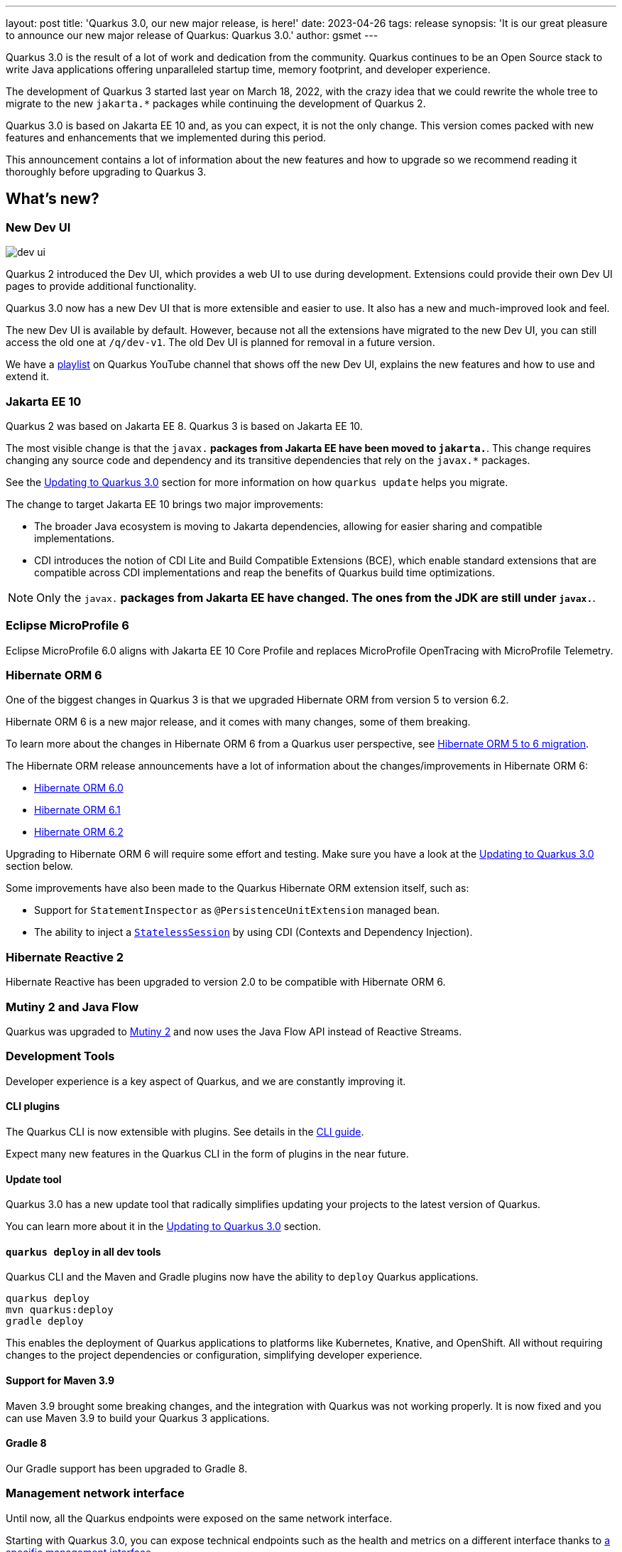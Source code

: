 ---
layout: post
title: 'Quarkus 3.0, our new major release, is here!'
date: 2023-04-26
tags: release
synopsis: 'It is our great pleasure to announce our new major release of Quarkus: Quarkus 3.0.'
author: gsmet
---

:imagesdir: /assets/images/posts/3.0.0.final
ifdef::env-github,env-browser,env-vscode[:imagesdir: ../assets/images/posts/3.0.0.final]

Quarkus 3.0 is the result of a lot of work and dedication from the community. Quarkus continues to be an Open Source stack to write Java applications offering unparalleled startup time, memory footprint, and developer experience.

The development of Quarkus 3 started last year on March 18, 2022, with the crazy idea
that we could rewrite the whole tree to migrate to the new `jakarta.*` packages
while continuing the development of Quarkus 2.

Quarkus 3.0 is based on Jakarta EE 10 and, as you can expect,
it is not the only change. This version comes packed with new features and enhancements
that we implemented during this period.

This announcement contains a lot of information about the new features and how to upgrade
so we recommend reading it thoroughly before upgrading to Quarkus 3.

== What's new?

=== New Dev UI

image::dev-ui.gif[]

Quarkus 2 introduced the Dev UI, which provides a web UI to use during development.
Extensions could provide their own Dev UI pages to provide additional functionality.

Quarkus 3.0 now has a new Dev UI that is more extensible and easier to use.
It also has a new and much-improved look and feel.

The new Dev UI is available by default. However,
because not all the extensions have migrated to the new Dev UI,
you can still access the old one at `/q/dev-v1`. 
The old Dev UI is planned for removal in a future version.

We have a https://www.youtube.com/watch?v=sz5ihmA4gaE&list=PLsM3ZE5tGAVbyncLm7ue2V25cwFck7ew9[playlist] on Quarkus YouTube channel that shows off the new Dev UI, explains the new features and how to use and extend it.

=== Jakarta EE 10

Quarkus 2 was based on Jakarta EE 8. Quarkus 3 is based on Jakarta EE 10.

The most visible change is that the `javax.*` packages from Jakarta EE have been moved to `jakarta.*`. This change requires changing any source code and dependency and its transitive dependencies that rely on the `javax.*` packages.

See the <<upgrading>> section for more information on how `quarkus update` helps you migrate.

The change to target Jakarta EE 10 brings two major improvements:

- The broader Java ecosystem is moving to Jakarta dependencies, allowing for easier sharing and compatible implementations.
- CDI introduces the notion of CDI Lite and Build Compatible Extensions (BCE), which enable standard extensions that are compatible across CDI implementations and reap the benefits of Quarkus build time optimizations.

[NOTE]
====
Only the `javax.*` packages from Jakarta EE have changed.
The ones from the JDK are still under `javax.*`.
====

=== Eclipse MicroProfile 6

Eclipse MicroProfile 6.0 aligns with Jakarta EE 10 Core Profile and replaces MicroProfile OpenTracing with MicroProfile Telemetry.

=== Hibernate ORM 6

One of the biggest changes in Quarkus 3 is that we upgraded Hibernate ORM from version 5 to version 6.2.

Hibernate ORM 6 is a new major release, and it comes with many changes,
some of them breaking.

To learn more about the changes in Hibernate ORM 6 from a Quarkus user perspective, see https://github.com/quarkusio/quarkus/wiki/Migration-Guide-3.0:-Hibernate-ORM-5-to-6-migration[Hibernate ORM 5 to 6 migration].

The Hibernate ORM release announcements have a lot of information about the changes/improvements in Hibernate ORM 6:

- https://in.relation.to/2022/03/31/orm-60-final/[Hibernate ORM 6.0]
- https://in.relation.to/2022/06/14/orm-61-final/[Hibernate ORM 6.1]
- https://in.relation.to/2023/03/30/orm-62-final/[Hibernate ORM 6.2]

Upgrading to Hibernate ORM 6 will require some effort and testing. Make sure you have a look at the <<upgrading>> section below.

Some improvements have also been made to the Quarkus Hibernate ORM extension itself, such as:

- Support for `StatementInspector` as `@PersistenceUnitExtension` managed bean.
- The ability to inject a https://docs.jboss.org/hibernate/orm/6.2/userguide/html_single/Hibernate_User_Guide.html#_statelesssession[`StatelessSession`] by using CDI (Contexts and Dependency Injection).

=== Hibernate Reactive 2

Hibernate Reactive has been upgraded to version 2.0 to be compatible with Hibernate ORM 6.

=== Mutiny 2 and Java Flow

Quarkus was upgraded to https://smallrye.io/smallrye-mutiny/2.0.0/reference/migrating-to-mutiny-2/[Mutiny 2]
and now uses the Java Flow API instead of Reactive Streams.

=== Development Tools

Developer experience is a key aspect of Quarkus, and we are constantly improving it.

==== CLI plugins

The Quarkus CLI is now extensible with plugins. See details in the https://quarkus.io/version/main/guides/cli-tooling#extending-the-cli[CLI guide].

Expect many new features in the Quarkus CLI in the form of plugins in the near future.

==== Update tool

Quarkus 3.0 has a new update tool that radically simplifies updating your projects to the latest version of Quarkus.

You can learn more about it in the <<upgrading>> section.

==== `quarkus deploy` in all dev tools

Quarkus CLI and the Maven and Gradle plugins now have the ability to `deploy` Quarkus applications.

[source,bash]
----
quarkus deploy
mvn quarkus:deploy
gradle deploy
----

This enables the deployment of Quarkus applications to platforms like Kubernetes, Knative, and OpenShift.
All without requiring changes to the project dependencies or configuration, simplifying developer experience.

==== Support for Maven 3.9

Maven 3.9 brought some breaking changes, and the integration with Quarkus was not working properly.
It is now fixed and you can use Maven 3.9 to build your Quarkus 3 applications.

==== Gradle 8

Our Gradle support has been upgraded to Gradle 8.

=== Management network interface

Until now, all the Quarkus endpoints were exposed on the same network interface.

Starting with Quarkus 3.0, you can expose technical endpoints such as the health and metrics on a different interface thanks to link:/guides/management-interface-reference[a specific management interface].

=== /q/info

To expose information about your application (such as the git hash), add the `quarkus-info` extension to your project.

The endpoint is available on `/q/info` and will be exposed on the management network interface if you enable it.

=== RESTEasy Reactive

Many usability enhancements have come into RESTEasy Reactive, such as retrieving all multipart parts.

Remember that RESTEasy Reactive is our default REST layer covering both reactive and blocking workloads.

=== OpenTelemetry

The OpenTelemetry extension has been rewritten to support the SDK autoconfiguration and went through many changes.

The configuration namespace has changed to `quarkus.otel.*`. We recommend switching to the new configuration properties, even though the old ones are still supported for now.

Also, enabling OpenTelemetry for JDBC is now as simple as setting `quarkus.datasource.jdbc.telemetry` to `true`.
You don't have to modify your JDBC connection URL anymore.

=== Multiple mailers

Sending emails via multiple SMTP servers is supported in Quarkus 3.0.

Have a look at the https://quarkus.io/version/main/guides/mailer-reference#multiple-mailer-configurations[updated documentation].

=== Qute

Qute, our templating engine, also got a lot of love with several new features, such as the ability to cache a section of the template that rarely changes thanks to link:/guides/qute-reference#cached-section[cached sections].

=== Cache

It is now possible to use a Redis backend with the Cache extension.

For more information, see the https://quarkus.io/version/main/guides/cache-redis-reference[dedicated guide].

The cache extension also allows you to define a global default cache configuration that will be applied to all your caches.

=== Database migrations

Your database migrations with Flyway and Liquibase are now run as init containers in manifests.

The notion of migration/setup work being done in init containers is available for other extensions to implement and support.

The Flyway extension supports custom credentials/URLs to connect to the database
and you can more easily customize the configuration of the Flyway instance.

=== MongoDB

``CredentialsProvider``s are now supported for MongoDB connections.

=== Elasticsearch Java Client extension

The new Elasticsearch Java Client is supported as a brand-new extension.
This solves the licensing problems that prevented us from updating the deprecated High Level REST Client.

To use this new client, have a look at the updated link:/guides/elasticsearch[Elasticsearch guide].

=== gRPC

Several enhancements have been made to the gRPC extensions, such as the support of `InProcess`.

=== Scheduler API

You can now schedule jobs programmatically by using the Scheduler programmatic API,
described in the link:/guides/scheduler-reference#programmatic_scheduling[Scheduler reference guide].

=== Kubernetes Client

The Kubernetes Client has been upgraded to version 6.5.

=== Azure Functions extension

The development of Azure functions is easier than ever, thanks to the new Azure Functions extension.

Learn more about it in the link:/guides/azure-functions[dedicated guide]

== Other changes

=== Quarkus Platform readyness

We have been working hard to make sure that the Quarkus Platform is ready for production use.
Not every extension found in Quarkus 2 Platform is available or not yet final in Quarkus 3 Platform yet; but they are on their way.

The following extensions are available:

 - Debezium
 - Optaplanner
 - Google cloud service
 - Cassandra
 - Camel (M1 milestone)

The following extensions are not yet available, but will be available soon:
    
    - Operator SDK

If you are using an extension that is missing or not working please open issue in their respective issue tracker systems.

=== Java 11 deprecated

The OpenJDK community will end active support for Java 11 in September 2023. We still plan to support Java 11 past that date for core Quarkus functionality, but Java 11 is now marked as deprecated. We recommend that you upgrade to Java 17 or later if you want to use the latest and greatest version of Quarkus.

=== Release cadence and Long Term Support

With Quarkus 3 finally out, we will be returning to our regular, continuous cadence of releasing approximately every five weeks. This provides a delivery train of small incremental changes that are easy to adopt and upgrade to.

We do know some of you are looking for a more stable release cadence, and we are working on a new long-term support (LTS) policy starting from Quarkus 3.2. We will provide details on this as we get closer to the 3.2 release. Java 11 will still be supported there for the core part of Quarkus.

=== Quarkiverse

Quarkus is not just the https://github.com/quarkusio/quarkus repository and the Quarkus platform. It is also the whole rest of the Quarkus ecosystem - the so-called Quarkiverse. Those extensions are hosted and maintained by lots of contributors and organizations around the world. Some host these extensions in their GitHub repositories, and others host them in the https://github.com/quarkiverse[Quarkiverse Hub].

With Quarkus 3, due mainly to the package changes in many of the core dependencies, we are happy to say that lots of those extensions have already been updated to work with Quarkus 3.0.
We are working with the maintainers of the remaining extensions to get them updated as well.

[[upgrading]]
== Updating to Quarkus 3.0

As usual, we wrote a https://github.com/quarkusio/quarkus/wiki/Migration-Guide-3.0[very comprehensive migration guide] to help you update to Quarkus 3.0.

It is complemented by a dedicated https://github.com/quarkusio/quarkus/wiki/Migration-Guide-3.0:-Hibernate-ORM-5-to-6-migration[Hibernate ORM 6.2 update guide].

But that is not all:
Quarkus 3.0 introduces an update tool that can help you update your projects to Quarkus 3.

This upgrade tool will, among other tasks:

- Update the Quarkus version
- Adjust the packages to use the `jakarta.*` packages
- Adjust your dependencies in some cases
- Upgrade your Quarkiverse extensions to versions compatible with Quarkus 3.0
- Adjust your configuration files when configuration properties have changed

It doesn't handle everything (typically, Hibernate ORM API changes are not covered by the update tool)
but it should handle most of the tedious work.

This update tool can be used for both Quarkus applications and Quarkus extensions,
be they Maven or Gradle projects using Java or Kotlin.

If you are using the Quarkus CLI - which is recommended - upgrade it to the latest and run:

[source,bash]
----
quarkus update --stream=3.0
----

If you are not using the CLI and using Maven, use the Quarkus Maven plugin to update your projects:

[source,bash]
----
./mvnw io.quarkus.platform:quarkus-maven-plugin:3.0.1.Final:update -N -Dstream=3.0
----

If you are not using the CLI and using Gradle, use the Quarkus Gradle plugin to do so:

[source,bash]
----
./gradlew -PquarkusPluginVersion=3.0.1.Final quarkusUpdate --stream=3.0
----

For more information, consult the link:/guides/update-to-quarkus-3[dedicated guide].

== I use Quarkus 2.x, do I need to update right away?

We are aware that the update to Quarkus 3.0 will require some work and testing on your side, especially if you are using Hibernate ORM.

That's why we will maintain Quarkus 2.16 with bugfixes and important CVE fixes for a few months
so that you have the time to upgrade your applications to Quarkus 3.x.

== Full changelog

You can get the full changelog of Quarkus 3.0 on GitHub:

* 3.0.0.Alpha1 and 3.0.0.Alpha2 changelogs are empty as these versions were just a transformation of Quarkus 2 versions to Jakarta EE 10
* https://github.com/quarkusio/quarkus/releases/tag/3.0.0.Alpha3[3.0.0.Alpha3]
* https://github.com/quarkusio/quarkus/releases/tag/3.0.0.Alpha4[3.0.0.Alpha4]
* https://github.com/quarkusio/quarkus/releases/tag/3.0.0.Alpha5[3.0.0.Alpha5]
* https://github.com/quarkusio/quarkus/releases/tag/3.0.0.Alpha6[3.0.0.Alpha6]
* https://github.com/quarkusio/quarkus/releases/tag/3.0.0.Beta1[3.0.0.Beta1]
* https://github.com/quarkusio/quarkus/releases/tag/3.0.0.CR1[3.0.0.CR1]
* https://github.com/quarkusio/quarkus/releases/tag/3.0.0.CR2[3.0.0.CR2]
* https://github.com/quarkusio/quarkus/releases/tag/3.0.0.Final[3.0.0.Final]
* https://github.com/quarkusio/quarkus/releases/tag/3.0.1.Final[3.0.1.Final]

== Contributors

The Quarkus community is growing and now has https://github.com/quarkusio/quarkus/graphs/contributors[788 contributors].
Many, many thanks to each and every one of them.

In particular for the 3.0 release, thanks to Adler Fleurant, Adrian Pauli, Ales Justin, Alex Martel, Alexandre Dutra, Alexei Bratuhin, Alexey Loubyansky, Alexey Sharandin, amoscatelli, Andrea Cosentino, Andrea Peruffo, Andri Reveli, Andy Damevin, Àngel Ollé Blázquez, Antonio Costa, Antonio Goncalves, Antonio Jacob Costa, arik-dig, Ashish Ranjan, Auri Munoz, Benedikt Ritter, benstone, besta, Bill Burke, Brad Hards, Bruno Baptista, Bruno Borges, Bruno Leonardo Gonçalves, Bård Kristian Haaland-Sørensen, Carles Arnal, Chexpir, Chihiro Ito, Chris Laprun, Christian Berger, Christian Pieczewski, Christian von Atzigen, Christoph Hermann, Clemens Classen, Clement Escoffier, Damon Sutherland, Dan Dunning, David Andlinger, David Arnold, David M. Lloyd, Davide D'Alto, Dmitri Bourlatchkov, Efim Smykov, Eric Deandrea, Erin Schnabel, faculbsz, Falko Modler, Felipe Henrique Gross Windmoller, Fikru  Mengesha, Filippe Spolti, Foivos Zakkak, Foobartender, Fouad Almalki, franz1981, Galder Zamarreño, Geert Schuring, George Gastaldi, Georgios Andrianakis, Gerhard Flothow, Giovanni Barbaro, Guillaume DOUSSIN, Guillaume Le Floch, Guillaume Nieser, Guillaume Smet, Gunnar Morling, Gwenneg Lepage, Harald Albers, Helber Belmiro, Holly Cummins, Hugo Guerrero, IgnasiCR, imperatorx, Ioannis Canellos, Ivan Bazalii, Jan Martiska, Jan Wiemer, Jasmin Suljic, Jayson Minard, Jesse Ehrenzweig, Joe Siponen, John OHara, Jonathan Kolberg, Jorge Solórzano, Jose, Jose Carvajal, Josef Andersson, jtama, Julien Ponge, Julio Enrique Santana Lora, Justin Lee, Katia Aresti, kdnakt, Kevin Dubois, Konstantin Gribov, Konstantin Silin, kottmann, Ladislav Thon, Laure Souche, Leandro Quiroga, Loïc Mathieu, luca-bassoricci, Lukas Lowinger, Lukáš Petrovický, luneo7, Manyanda Chitimbo, Marc Nuri, Marc Schlegel, Marcel Lohmann, Marcell Cruz, Marco Bungart, Marco Schaub, Marek Skacelik, marko-bekhta, Markus Himmel, Martin Kouba, Martin Panzer, Marvin B. Lillehaug, Matej Novotny, Matteo Mortari, Max Rydahl Andersen, Mazen Khalil, Melloware, mfpc, Michael Edgar, Michael Mosmann, Michael Musgrove, Michal Karm Babacek, Michal Maléř, Michal Vavřík, Michelle Purcell, Mickey Maler, Mihai.Poenaru, Moritz Heine, mrizzi, mun711, Nathan Erwin, Nathan Mittelette, Nicolas Filotto, nscuro, oliv37, Orbifoldt, Ozan Gunalp, Özkan Pakdil, Pablo Gonzalez Granados, Paulo Casaes, Pavel.Vervenko, Pedro Igor, Pedro Pereira, Peter Palaga, Phillip Krüger, Radoslaw Adamiak, Radovan Synek, Ramon Boss, Robbie Gemmell, Robert Gonciarz, Robert Stupp, Roberto Cortez, Rolfe Dlugy-Hegwer, Romain Quinio, Rostislav Svoboda, Sanne Grinovero, Sebastian Schuster, Sergey Beryozkin, Severin Gehwolf, shjones, skraft-redhat, spencercjh, Stuart Douglas, sturdy5, Stéphane Épardaud, Sébastien CROCQUESEL, Sébastien Crocquesel, Tamas Cservenak, Theodor Mihalache, Thomas Segismont, Thor Weinreich, tom, Tom Cunningham, Vaclav Svejcar, Vincent Sevel xstefank, Yoann Rodière, Yoshikazu Nojima, Yubao Liu, zedbeit, Zheng Feng, and Žiga Deisinger.

We also want to thank all the extension maintainers from the Quarkiverse and beyond who worked hard on getting the extension ecosystem ready for Quarkus 3.0.

== Come Join Us

We value your feedback a lot, so please report bugs, and ask for improvements... Let's build something great together!

If you are a Quarkus user or just curious, don't be shy and join our welcoming community:

 * Provide feedback on https://github.com/quarkusio/quarkus/issues[GitHub].
 * Craft some code and https://github.com/quarkusio/quarkus/pulls[push a PR].
 * Discuss with us on https://quarkusio.zulipchat.com/[Zulip] and on the https://groups.google.com/d/forum/quarkus-dev[mailing list].
 * Ask your questions on https://stackoverflow.com/questions/tagged/quarkus[Stack Overflow].
